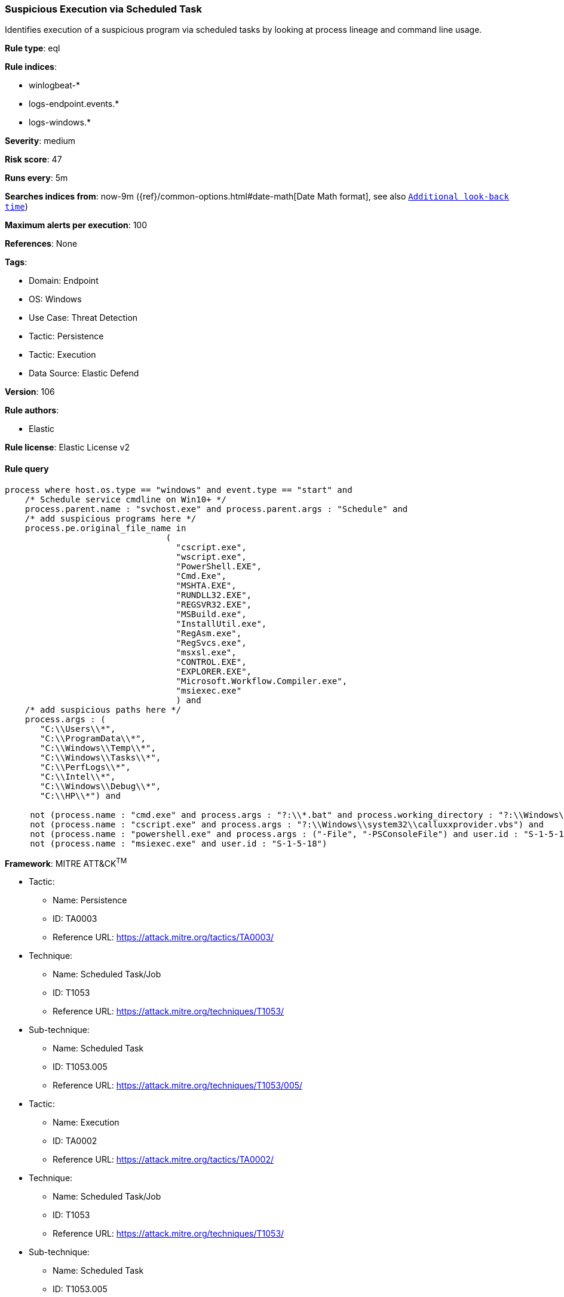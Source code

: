 [[prebuilt-rule-8-8-14-suspicious-execution-via-scheduled-task]]
=== Suspicious Execution via Scheduled Task

Identifies execution of a suspicious program via scheduled tasks by looking at process lineage and command line usage.

*Rule type*: eql

*Rule indices*: 

* winlogbeat-*
* logs-endpoint.events.*
* logs-windows.*

*Severity*: medium

*Risk score*: 47

*Runs every*: 5m

*Searches indices from*: now-9m ({ref}/common-options.html#date-math[Date Math format], see also <<rule-schedule, `Additional look-back time`>>)

*Maximum alerts per execution*: 100

*References*: None

*Tags*: 

* Domain: Endpoint
* OS: Windows
* Use Case: Threat Detection
* Tactic: Persistence
* Tactic: Execution
* Data Source: Elastic Defend

*Version*: 106

*Rule authors*: 

* Elastic

*Rule license*: Elastic License v2


==== Rule query


[source, js]
----------------------------------
process where host.os.type == "windows" and event.type == "start" and
    /* Schedule service cmdline on Win10+ */
    process.parent.name : "svchost.exe" and process.parent.args : "Schedule" and
    /* add suspicious programs here */
    process.pe.original_file_name in
                                (
                                  "cscript.exe",
                                  "wscript.exe",
                                  "PowerShell.EXE",
                                  "Cmd.Exe",
                                  "MSHTA.EXE",
                                  "RUNDLL32.EXE",
                                  "REGSVR32.EXE",
                                  "MSBuild.exe",
                                  "InstallUtil.exe",
                                  "RegAsm.exe",
                                  "RegSvcs.exe",
                                  "msxsl.exe",
                                  "CONTROL.EXE",
                                  "EXPLORER.EXE",
                                  "Microsoft.Workflow.Compiler.exe",
                                  "msiexec.exe"
                                  ) and
    /* add suspicious paths here */
    process.args : (
       "C:\\Users\\*",
       "C:\\ProgramData\\*",
       "C:\\Windows\\Temp\\*",
       "C:\\Windows\\Tasks\\*",
       "C:\\PerfLogs\\*",
       "C:\\Intel\\*",
       "C:\\Windows\\Debug\\*",
       "C:\\HP\\*") and

     not (process.name : "cmd.exe" and process.args : "?:\\*.bat" and process.working_directory : "?:\\Windows\\System32\\") and
     not (process.name : "cscript.exe" and process.args : "?:\\Windows\\system32\\calluxxprovider.vbs") and
     not (process.name : "powershell.exe" and process.args : ("-File", "-PSConsoleFile") and user.id : "S-1-5-18") and
     not (process.name : "msiexec.exe" and user.id : "S-1-5-18")

----------------------------------

*Framework*: MITRE ATT&CK^TM^

* Tactic:
** Name: Persistence
** ID: TA0003
** Reference URL: https://attack.mitre.org/tactics/TA0003/
* Technique:
** Name: Scheduled Task/Job
** ID: T1053
** Reference URL: https://attack.mitre.org/techniques/T1053/
* Sub-technique:
** Name: Scheduled Task
** ID: T1053.005
** Reference URL: https://attack.mitre.org/techniques/T1053/005/
* Tactic:
** Name: Execution
** ID: TA0002
** Reference URL: https://attack.mitre.org/tactics/TA0002/
* Technique:
** Name: Scheduled Task/Job
** ID: T1053
** Reference URL: https://attack.mitre.org/techniques/T1053/
* Sub-technique:
** Name: Scheduled Task
** ID: T1053.005
** Reference URL: https://attack.mitre.org/techniques/T1053/005/
